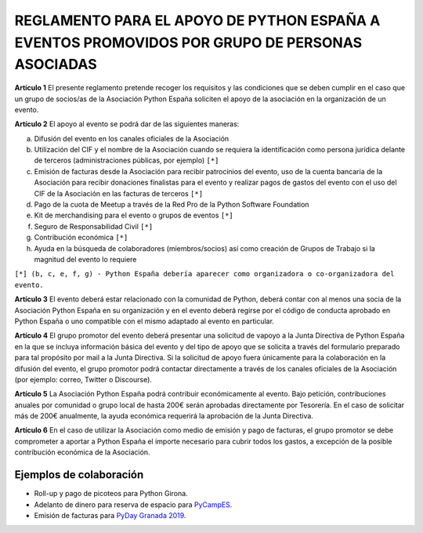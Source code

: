 REGLAMENTO PARA EL APOYO DE PYTHON ESPAÑA A EVENTOS PROMOVIDOS POR GRUPO DE PERSONAS ASOCIADAS
==============================================================================================

**Artículo 1** El presente reglamento pretende recoger los requisitos y las condiciones que se deben cumplir en el caso que un grupo de socios/as de la Asociación Python España soliciten el apoyo de la asociación en la organización de un evento.

**Artículo 2** El apoyo al evento se podrá dar de las siguientes maneras:

a. Difusión del evento en los canales oficiales de la Asociación
b. Utilización del CIF y el nombre de la Asociación cuando se requiera la identificación como persona jurídica delante de terceros (administraciones públicas, por ejemplo) ``[*]``
c. Emisión de facturas desde la Asociación para recibir patrocinios del evento, uso de la cuenta bancaria de la Asociación para recibir donaciones finalistas para el evento y realizar pagos de gastos del evento con el uso del CIF de la Asociación en las facturas de terceros ``[*]``
d. Pago de la cuota de Meetup a través de la Red Pro de la Python Software Foundation
e. Kit de merchandising para el evento o grupos de eventos ``[*]``
f. Seguro de Responsabilidad Civil ``[*]``
g. Contribución económica ``[*]``
h. Ayuda en la búsqueda de colaboradores (miembros/socios) así como creación de Grupos de Trabajo si la magnitud del evento lo requiere

``[*] (b, c, e, f, g) - Python España debería aparecer como organizadora o co-organizadora del evento.``

**Artículo 3** El evento deberá estar relacionado con la comunidad de Python, deberá contar con al menos una socia de la Asociación Python España en su organización y en el evento deberá regirse por el código de conducta aprobado en Python España o uno compatible con el mismo adaptado al evento en particular.

**Artículo 4** El grupo promotor del evento deberá presentar una solicitud de vapoyo a la Junta Directiva de Python España en la que se incluya información básica del evento y del tipo de apoyo que se solicita a través del formulario preparado para tal propósito por mail a la Junta Directiva. Si la solicitud de apoyo fuera únicamente para la colaboración en la difusión del evento, el grupo promotor podrá contactar directamente a través de los canales oficiales de la Asociación (por ejemplo: correo, Twitter o Discourse).

**Artículo 5** La Asociación Python España podrá contribuir económicamente al evento. Bajo petición, contribuciones anuales por comunidad o grupo local de hasta 200€ serán aprobadas directamente por Tesorería. En el caso de solicitar más de 200€ anualmente, la ayuda económica requerirá la aprobación de la Junta Directiva.

**Artículo 6** En el caso de utilizar la Asociación como medio de emisión y pago de facturas, el grupo promotor se debe comprometer a aportar a Python España el importe necesario para cubrir todos los gastos, a excepción de la posible contribución económica de la Asociación.



Ejemplos de colaboración
~~~~~~~~~~~~~~~~~~~~~~~~

* Roll-up y pago de picoteos para Python Girona.
* Adelanto de dinero para reserva de espacio para `PyCampES <https://pycamp.es/>`_.
* Emisión de facturas para `PyDay Granada 2019 <https://fciencias.ugr.es/34-noticias/3323-pyday-granada-2019>`_.


